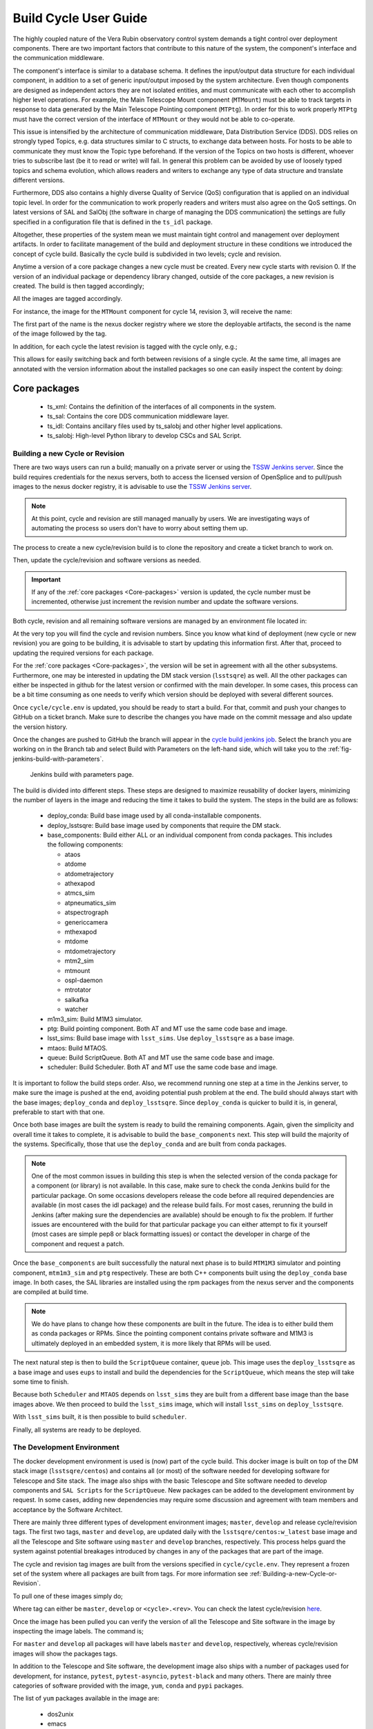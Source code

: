 
.. Fill out data so contacts section below is auto-populated
.. add name and email between the *'s below e.g. *Marie Smith <msmith@lsst.org>*
.. |CSC_developer| replace::  *Tiago Ribeiro*
.. |CSC_product_owner| replace:: *Tiago Ribeiro*

.. _User_Guide:

#######################
Build Cycle User Guide
#######################

.. Update links and labels below
.. image:: https://img.shields.io/badge/GitHub-ts_cycle_build-green.svg
    :target: https://github.com/lsst-ts/ts_cycle_build
.. image:: https://img.shields.io/badge/Jenkins-ts_cycle_build-green.svg
    :target: https://tssw-ci.lsst.org/view/CSC_Docker/job/cycleBuild/
.. image:: https://img.shields.io/badge/Jira-ts_cycle_build.svg
    :target: https://jira.lsstcorp.org/issues/?jql=labels+%3D+ts_cycle_build

The highly coupled nature of the Vera Rubin observatory control system demands a tight control over deployment components.
There are two important factors that contribute to this nature of the system, the component's interface and the communication middleware.

The component's interface is similar to a database schema.
It defines the input/output data structure for each individual component, in addition to a set of generic input/output imposed by the system architecture.
Even though components are designed as independent actors they are not isolated entities, and must communicate with each other to accomplish higher level operations.
For example, the Main Telescope Mount component (``MTMount``) must be able to track targets in response to data generated by the Main Telescope Pointing component (``MTPtg``).
In order for this to work properly ``MTPtg`` must have the correct version of the interface of ``MTMount`` or they would not be able to co-operate.

This issue is intensified by the architecture of communication middleware, Data Distribution Service (DDS).
DDS relies on strongly typed Topics, e.g. data structures similar to C structs, to exchange data between hosts.
For hosts to be able to communicate they must know the Topic type beforehand.
If the version of the Topics on two hosts is different, whoever tries to subscribe last (be it to read or write) will fail.
In general this problem can be avoided by use of loosely typed topics and schema evolution, which allows readers and writers to exchange any type of data structure and translate different versions.

Furthermore, DDS also contains a highly diverse Quality of Service (QoS) configuration that is applied on an individual topic level.
In order for the communication to work properly readers and writers must also agree on the QoS settings.
On latest versions of SAL and SalObj (the software in charge of managing the DDS communication) the settings are fully specified in a configuration file that is defined in the ``ts_idl`` package.

Altogether, these properties of the system mean we must maintain tight control and management over deployment artifacts.
In order to facilitate management of the build and deployment structure in these conditions we introduced the concept of cycle build.
Basically the cycle build is subdivided in two levels; cycle and revision.

Anytime a version of a core package changes a new cycle must be created.
Every new cycle starts with revision 0.
If the version of an individual package or dependency library changed, outside of the core packages, a new revision is created.
The build is then tagged accordingly;

.. prompt:: bash

  c<cycle-number>.<revision>

All the images are tagged accordingly.

For instance, the image for the ``MTMount`` component for cycle 14, revision 3, will receive the name:

.. prompt:: bash

  ts-dockerhub.lsst.org/mtmount:c0014.003

The first part of the name is the nexus docker registry where we store the deployable artifacts, the second is the name of the image followed by the tag.

In addition, for each cycle the latest revision is tagged with the cycle only, e.g.;

.. prompt:: bash

  ts-dockerhub.lsst.org/mtmount:c0014

This allows for easily switching back and forth between revisions of a single cycle.
At the same time, all images are annotated with the version information about the installed packages so one can easily inspect the content by doing:

.. prompt:: bash

  docker image inspect -f {{.Config.Labels}} ts-dockerhub.lsst.org/mtmount:c<cycle-number>.<revision>

.. _Core-packages:

Core packages
-------------

  - ts_xml: Contains the definition of the interfaces of all components in the system.
  - ts_sal: Contains the core DDS communication middleware layer.
  - ts_idl: Contains ancillary files used by ts_salobj and other higher level applications.
  - ts_salobj: High-level Python library to develop CSCs and SAL Script.


.. _Building-a-new-Cycle-or-Revision:

Building a new Cycle or Revision
================================

There are two ways users can run a build; manually on a private server or using the `TSSW Jenkins server`_.
Since the build requires credentials for the nexus servers, both to access the licensed version of OpenSplice and to pull/push images to the nexus docker registry, it is advisable to use the `TSSW Jenkins server`_.

.. _TSSW Jenkins server: https://tssw-ci.lsst.org

.. note::

  At this point, cycle and revision are still managed manually by users.
  We are investigating ways of automating the process so users don't have to worry about setting them up.

The process to create a new cycle/revision build is to clone the repository and create a ticket branch to work on.

.. prompt:: bash

  git clone https://github.com/lsst-ts/ts_cycle_build.git
  cd ts_cycle_build/
  git checkout tickets/DM-XXXXX

Then, update the cycle/revision and software versions as needed.

.. important::

  If any of the :ref:`core packages <Core-packages>` version is updated, the cycle number must be incremented, otherwise just increment the revision number and update the software versions.

Both cycle, revision and all remaining software versions are managed by an environment file located in:

.. prompt:: bash

  cycle/cycle.env

At the very top you will find the cycle and revision numbers.
Since you know what kind of deployment (new cycle or new revision) you are going to be building, it is advisable to start by updating this information first.
After that, proceed to updating the required versions for each package.

For the :ref:`core packages <Core-packages>`, the version will be set in agreement with all the other subsystems.
Furthermore, one may be interested in updating the DM stack version (``lsstsqre``) as well.
All the other packages can either be inspected in github for the latest version or confirmed with the main developer.
In some cases, this process can be a bit time consuming as one needs to verify which version should be deployed with several different sources.

Once ``cycle/cycle.env`` is updated, you should be ready to start a build.
For that, commit and push your changes to GitHub on a ticket branch.
Make sure to describe the changes you have made on the commit message and also update the version history.

Once the changes are pushed to GitHub the branch will appear in the `cycle build jenkins job`_.
Select the branch you are working on in the Branch tab and select Build with Parameters on the left-hand side, which will take you to the :ref:`fig-jenkins-build-with-parameters`.

.. _cycle build jenkins job: https://tssw-ci.lsst.org/view/CSC_Docker/job/cycleBuild/

.. figure:: /_static/JenkinsBuildWithParameters.png
   :name: fig-jenkins-build-with-parameters
   :target: ../_images/SingleProcessFig.png
   :alt: Jenkins build with parameters

   Jenkins build with parameters page.

The build is divided into different steps.
These steps are designed to maximize reusability of docker layers, minimizing the number of layers in the image and reducing the time it takes to build the system.
The steps in the build are as follows:

  - deploy_conda: Build base image used by all conda-installable components.
  - deploy_lsstsqre: Build base image used by components that require the DM stack.
  - base_components: Build either ALL or an individual component from conda packages.
    This includes the following components:

    - ataos
    - atdome
    - atdometrajectory
    - athexapod
    - atmcs_sim
    - atpneumatics_sim
    - atspectrograph
    - genericcamera
    - mthexapod
    - mtdome
    - mtdometrajectory
    - mtm2_sim
    - mtmount
    - ospl-daemon
    - mtrotator
    - salkafka
    - watcher

  - m1m3_sim: Build M1M3 simulator.
  - ptg: Build pointing component. Both AT and MT use the same code base and image.
  - lsst_sims: Build base image with ``lsst_sims``. Use ``deploy_lsstsqre`` as a base image.
  - mtaos: Build MTAOS.
  - queue: Build ScriptQueue. Both AT and MT use the same code base and image.
  - scheduler: Build Scheduler. Both AT and MT use the same code base and image.

It is important to follow the build steps order.
Also, we recommend running one step at a time in the Jenkins server, to make sure the image is pushed at the end, avoiding potential push problem at the end.
The build should always start with the base images; ``deploy_conda`` and ``deploy_lsstsqre``.
Since ``deploy_conda`` is quicker to build it is, in general, preferable to start with that one.

Once both base images are built the system is ready to build the remaining components.
Again, given the simplicity and overall time it takes to complete, it is advisable to build the ``base_components`` next.
This step will build the majority of the systems.
Specifically, those that use the ``deploy_conda`` and are built from conda packages.

.. note::

  One of the most common issues in building this step is when the selected version of the conda package for a component (or library) is not available.
  In this case, make sure to check the conda Jenkins build for the particular package.
  On some occasions developers release the code before all required dependencies are available (in most cases the idl package) and the release build fails.
  For most cases, rerunning the build in Jenkins (after making sure the dependencies are available) should be enough to fix the problem.
  If further issues are encountered with the build for that particular package you can either attempt to fix it yourself (most cases are simple pep8 or black formatting issues) or contact the developer in charge of the component and request a patch.

Once the ``base_components`` are built successfully the natural next phase is to build ``MTM1M3`` simulator and pointing component, ``mtm1m3_sim`` and ``ptg`` respectively.
These are both C++ components built using the ``deploy_conda`` base image.
In both cases, the SAL libraries are installed using the rpm packages from the nexus server and the components are compiled at build time.

.. note::

  We do have plans to change how these components are built in the future.
  The idea is to either build them as conda packages or RPMs.
  Since the pointing component contains private software and M1M3 is ultimately deployed in an embedded system, it is more likely that RPMs will be used.

The next natural step is then to build the ``ScriptQueue`` container, ``queue`` job.
This image uses the ``deploy_lsstsqre`` as a base image and uses ``eups`` to install and build the dependencies for the ``ScriptQueue``, which means the step will take some time to finish.

Because both ``Scheduler`` and ``MTAOS`` depends on ``lsst_sims`` they are built from a different base image than the base images above.
We then proceed to build the ``lsst_sims`` image, which will install ``lsst_sims`` on ``deploy_lsstsqre``.

With ``lsst_sims`` built, it is then possible to build ``scheduler``.

Finally, all systems are ready to be deployed.

.. _The-Development-Environment:

The Development Environment
===========================

The docker development environment is used is (now) part of the cycle build.
This docker image is built on top of the DM stack image (``lsstsqre/centos``) and contains all (or most) of the software needed for developing software for Telescope and Site stack.
The image also ships with the basic Telescope and Site software needed to develop components and ``SAL Scripts`` for the ``ScriptQueue``.
New packages can be added to the development environment by request.
In some cases, adding new dependencies may require some discussion and agreement with team members and acceptance by the Software Architect.

There are mainly three different types of development environment images; ``master``, ``develop`` and release cycle/revision tags.
The first two tags, ``master`` and ``develop``, are updated daily with the ``lsstsqre/centos:w_latest`` base image and all the Telescope and Site software using ``master`` and ``develop`` branches, respectively.
This process helps guard the system against potential breakages introduced by changes in any of the packages that are part of the image.

The cycle and revision tag images are built from the versions specified in ``cycle/cycle.env``.
They represent a frozen set of the system where all packages are built from tags.
For more information see :ref:`Building-a-new-Cycle-or-Revision`.

To pull one of these images simply do;

.. prompt:: bash

  docker pull lsstts/develop-env:<tag>

Where tag can either be ``master``, ``develop`` or ``<cycle>.<rev>``.
You can check the latest cycle/revision `here <https://github.com/lsst-ts/ts_cycle_build/blob/develop/cycle/cycle.env>`__.

Once the image has been pulled you can verify the version of all the Telescope and Site software in the image by inspecting the image labels.
The command is;

.. prompt:: bash

  docker inspect -f '{{ range $k, $v := .Config.Labels -}} {{ $k }}={{ $v }} {{ end -}}' lsstts/develop-env:<tag>

For ``master`` and ``develop`` all packages will have labels ``master`` and ``develop``, respectively, whereas cycle/revision images will show the packages tags.

In addition to the Telescope and Site software, the development image also ships with a number of packages used for development, for instance, ``pytest``, ``pytest-asyncio``, ``pytest-black`` and many others.
There are mainly three categories of software provided with the image, ``yum``, ``conda`` and ``pypi`` packages.

The list of ``yum`` packages available in the image are:

  - dos2unix
  - emacs
  - epel-release
  - gdb
  - git
  - gnome-terminal
  - graphviz*
  - ifconfig
  - java-1.8.0-openjdk-devel
  - libgphoto2-devel
  - ltrac
  - mariadb
  - mariadb-devel
  - maven
  - nano
  - ncurses-libs
  - net-tools
  - ntp
  - strace
  - swig
  - tcpdump
  - tk
  - tk-devel
  - tzdata
  - unzip
  - wget
  - which
  - xorg-x11-fonts-misc
  - xterm

In addition, ``OpenSpliceDDS`` is also installed using ``yum`` from our nexus repo.
This library provides the DDS communication middleware, which is the core of all Telescope and Site software.
The public image (available in the ``lsstts`` docker hub channel), ships with the ``6.9.0`` community edition version of the library built for ``el6``, to be compatible with the conda environment of the base ``lsstsqre/centos`` image.

.. note::

  We have plans to provide a version of this container with the licensed edition of the ``OpenSpliceDDS`` library from our private docker registry (``ts-dockerhub.lsst.org``).

Furthermore, the ``conda`` packages available in the image are managed through the `ts-develop`_ conda metapackage.
The list of packages are:

  - aiokafka
  - astroquery
  - asynctest
  - black ==19.10b0
  - boto3
  - ephem
  - fontconfig
  - ginga
  - gitpython
  - ipdb
  - ipympl
  - jinja2
  - jsonschema
  - jupyter
  - kafkacat
  - lxml
  - moto
  - pre-commit
  - pycodestyle
  - pyqt
  - pytest
  - pytest-asyncio
  - pytest-black
  - pytest-cov
  - pytest-flake8
  - pytest-subtests
  - pytest-tornasync
  - pyyaml
  - setuptools
  - setuptools_scm
  - sqlalchemy
  - wget

.. _ts-develop: https://anaconda.org/lsstts/ts-develop

Some dependencies that are not available through conda are added with ``pypi``:

  - aiomisc
  - aiounittest
  - confluent_kafka
  - documenteer[pipelines]==0.5.8
  - kafkit[aiohttp]
  - ltd-conveyor
  - pyevents

Finally, the list of Telescope and Site software that are ``eups`` installed are:

  - ts_ATDome
  - ts_ATDomeTrajectory
  - ts_ATMCSSimulator
  - ts_config_atcalsys
  - ts_config_attcs
  - ts_config_eas
  - ts_config_latiss
  - ts_config_mtcalsys
  - ts_config_mttcs
  - ts_config_ocs
  - ts_externalscripts
  - ts_hexrotcomm
  - ts_idl
  - ts_observatory_control
  - ts_sal
  - ts_salobj
  - ts_scriptqueue
  - ts_simactuators
  - ts_standardscripts
  - ts_tcpip
  - ts_xml
